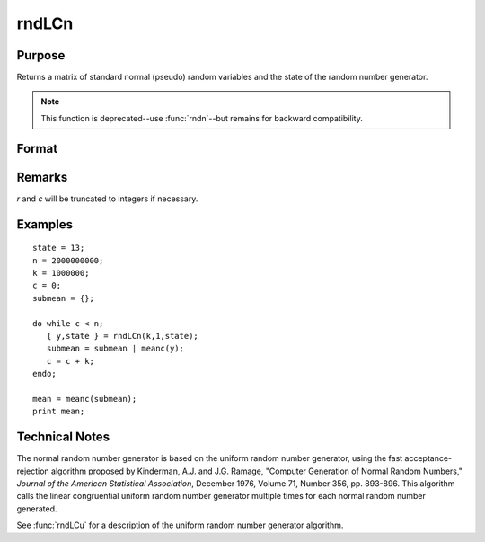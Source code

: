 
rndLCn
==============================================

Purpose
----------------
Returns a matrix of standard normal (pseudo) random variables and the state of the random number generator.

.. NOTE:: This function is deprecated--use :func:`rndn`--but remains for backward compatibility. 

Format
----------------
.. function:: rndLCn(r, c, state)

    :param r: row dimension.
    :type r: scalar

    :param c: column dimension.
    :type c: scalar

    :param state: 

        **scalar case**
        
            *state* = starting seed value only. System default values are used for the additive and multiplicative constants.
            
            The defaults are 1013904223, and 1664525, respectively. These may be changed with `rndcon` and `rndmult`.
            
            If *state* = -1, GAUSS computes the starting seed based on the system clock.

        **3x1 vector case**

            .. csv-table::
                :widths: auto
        
                "[1]", "the starting seed, uses the system clock if -1"
                "[2]", "the multiplicative constant"
                "[3]", "the additive constant"

        **4x1 vector case**
        
            *state* = the state vector returned from a previous call to one of the ``rndLC`` random number generators.

    :type state: scalar or vector

    :returns: y (*RxC matrix*) of standard normal random numbers.

    :returns: newstate (*4x1 vector*)

        .. csv-table::
            :widths: auto
    
            "[1]", "the updated seed"
            "[2]", "the multiplicative constant"
            "[3]", "the additive constant"
            "[4]", "the original initialization seed"

Remarks
-------

*r* and *c* will be truncated to integers if necessary.

Examples
----------------

::

    state = 13;
    n = 2000000000;
    k = 1000000;
    c = 0;
    submean = {};
     
    do while c < n;
       { y,state } = rndLCn(k,1,state);
       submean = submean | meanc(y);
       c = c + k;
    endo;
     
    mean = meanc(submean);
    print mean;

Technical Notes
----------------

The normal random number generator is based on the uniform random number
generator, using the fast acceptance-rejection algorithm proposed by
Kinderman, A.J. and J.G. Ramage, "Computer Generation of Normal Random
Numbers," *Journal of the American Statistical Association*, December
1976, Volume 71, Number 356, pp. 893-896. This algorithm calls the
linear congruential uniform random number generator multiple times for
each normal random number generated.

See :func:`rndLCu` for a description of the uniform random number generator algorithm.

.. seealso:: Functions :func:`rndLCu`, :func:`rndLCi`, :func:`rndcon`, :func:`rndmult`

